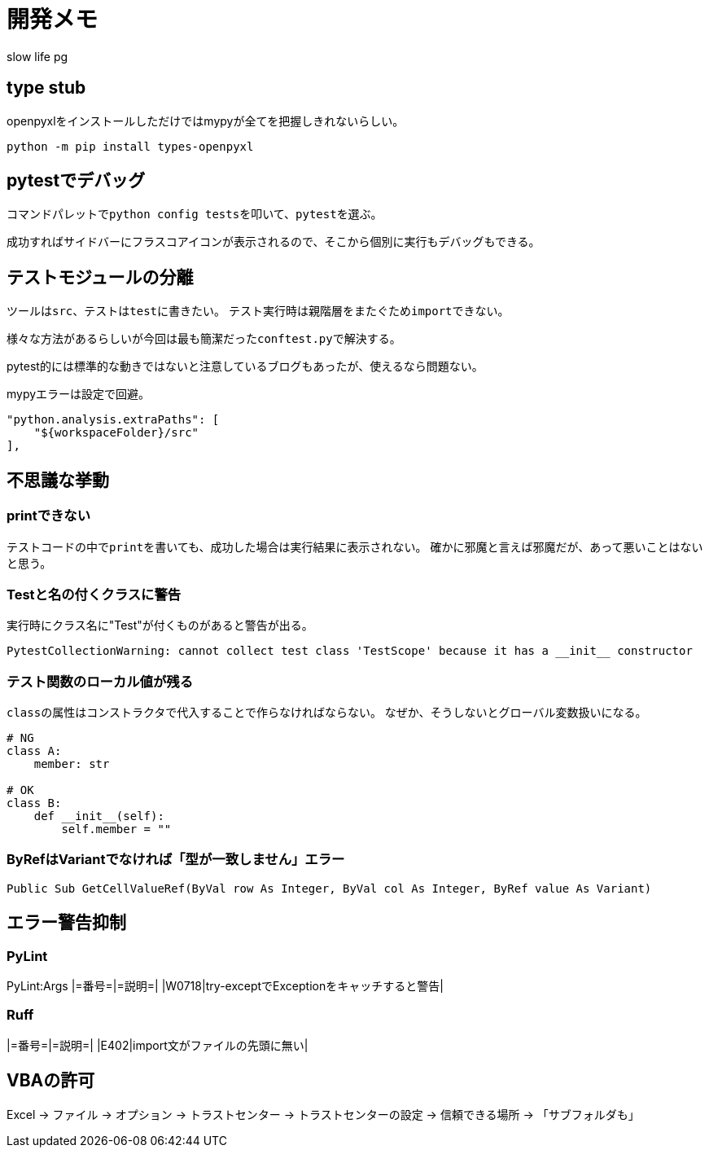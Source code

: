 # 開発メモ
:author: slow life pg
:icons: font

## type stub
openpyxlをインストールしただけではmypyが全てを把握しきれないらしい。

[source, shell]
....
python -m pip install types-openpyxl
....

## pytestでデバッグ
コマンドパレットで``python config tests``を叩いて、``pytest``を選ぶ。

成功すればサイドバーにフラスコアイコンが表示されるので、そこから個別に実行もデバッグもできる。

## テストモジュールの分離
ツールは``src``、テストは``test``に書きたい。
テスト実行時は親階層をまたぐため``import``できない。

様々な方法があるらしいが今回は最も簡潔だった``conftest.py``で解決する。

pytest的には標準的な動きではないと注意しているブログもあったが、使えるなら問題ない。

mypyエラーは設定で回避。

[source, json]
....
"python.analysis.extraPaths": [
    "${workspaceFolder}/src"
],
....

## 不思議な挙動
### printできない
テストコードの中で``print``を書いても、成功した場合は実行結果に表示されない。
確かに邪魔と言えば邪魔だが、あって悪いことはないと思う。

### Testと名の付くクラスに警告
実行時にクラス名に"Test"が付くものがあると警告が出る。

----
PytestCollectionWarning: cannot collect test class 'TestScope' because it has a __init__ constructor
----

### テスト関数のローカル値が残る
``class``の属性はコンストラクタで代入することで作らなければならない。
なぜか、そうしないとグローバル変数扱いになる。

[source, python]
....
# NG
class A:
    member: str

# OK
class B:
    def __init__(self):
        self.member = ""
....

### ByRefはVariantでなければ「型が一致しません」エラー
[source, VB]
....
Public Sub GetCellValueRef(ByVal row As Integer, ByVal col As Integer, ByRef value As Variant)
....

## エラー警告抑制
### PyLint
PyLint:Args
|=番号=|=説明=|
|W0718|try-exceptでExceptionをキャッチすると警告|

### Ruff
|=番号=|=説明=|
|E402|import文がファイルの先頭に無い|

## VBAの許可
Excel -> ファイル -> オプション -> トラストセンター -> トラストセンターの設定 -> 信頼できる場所 -> 「サブフォルダも」

